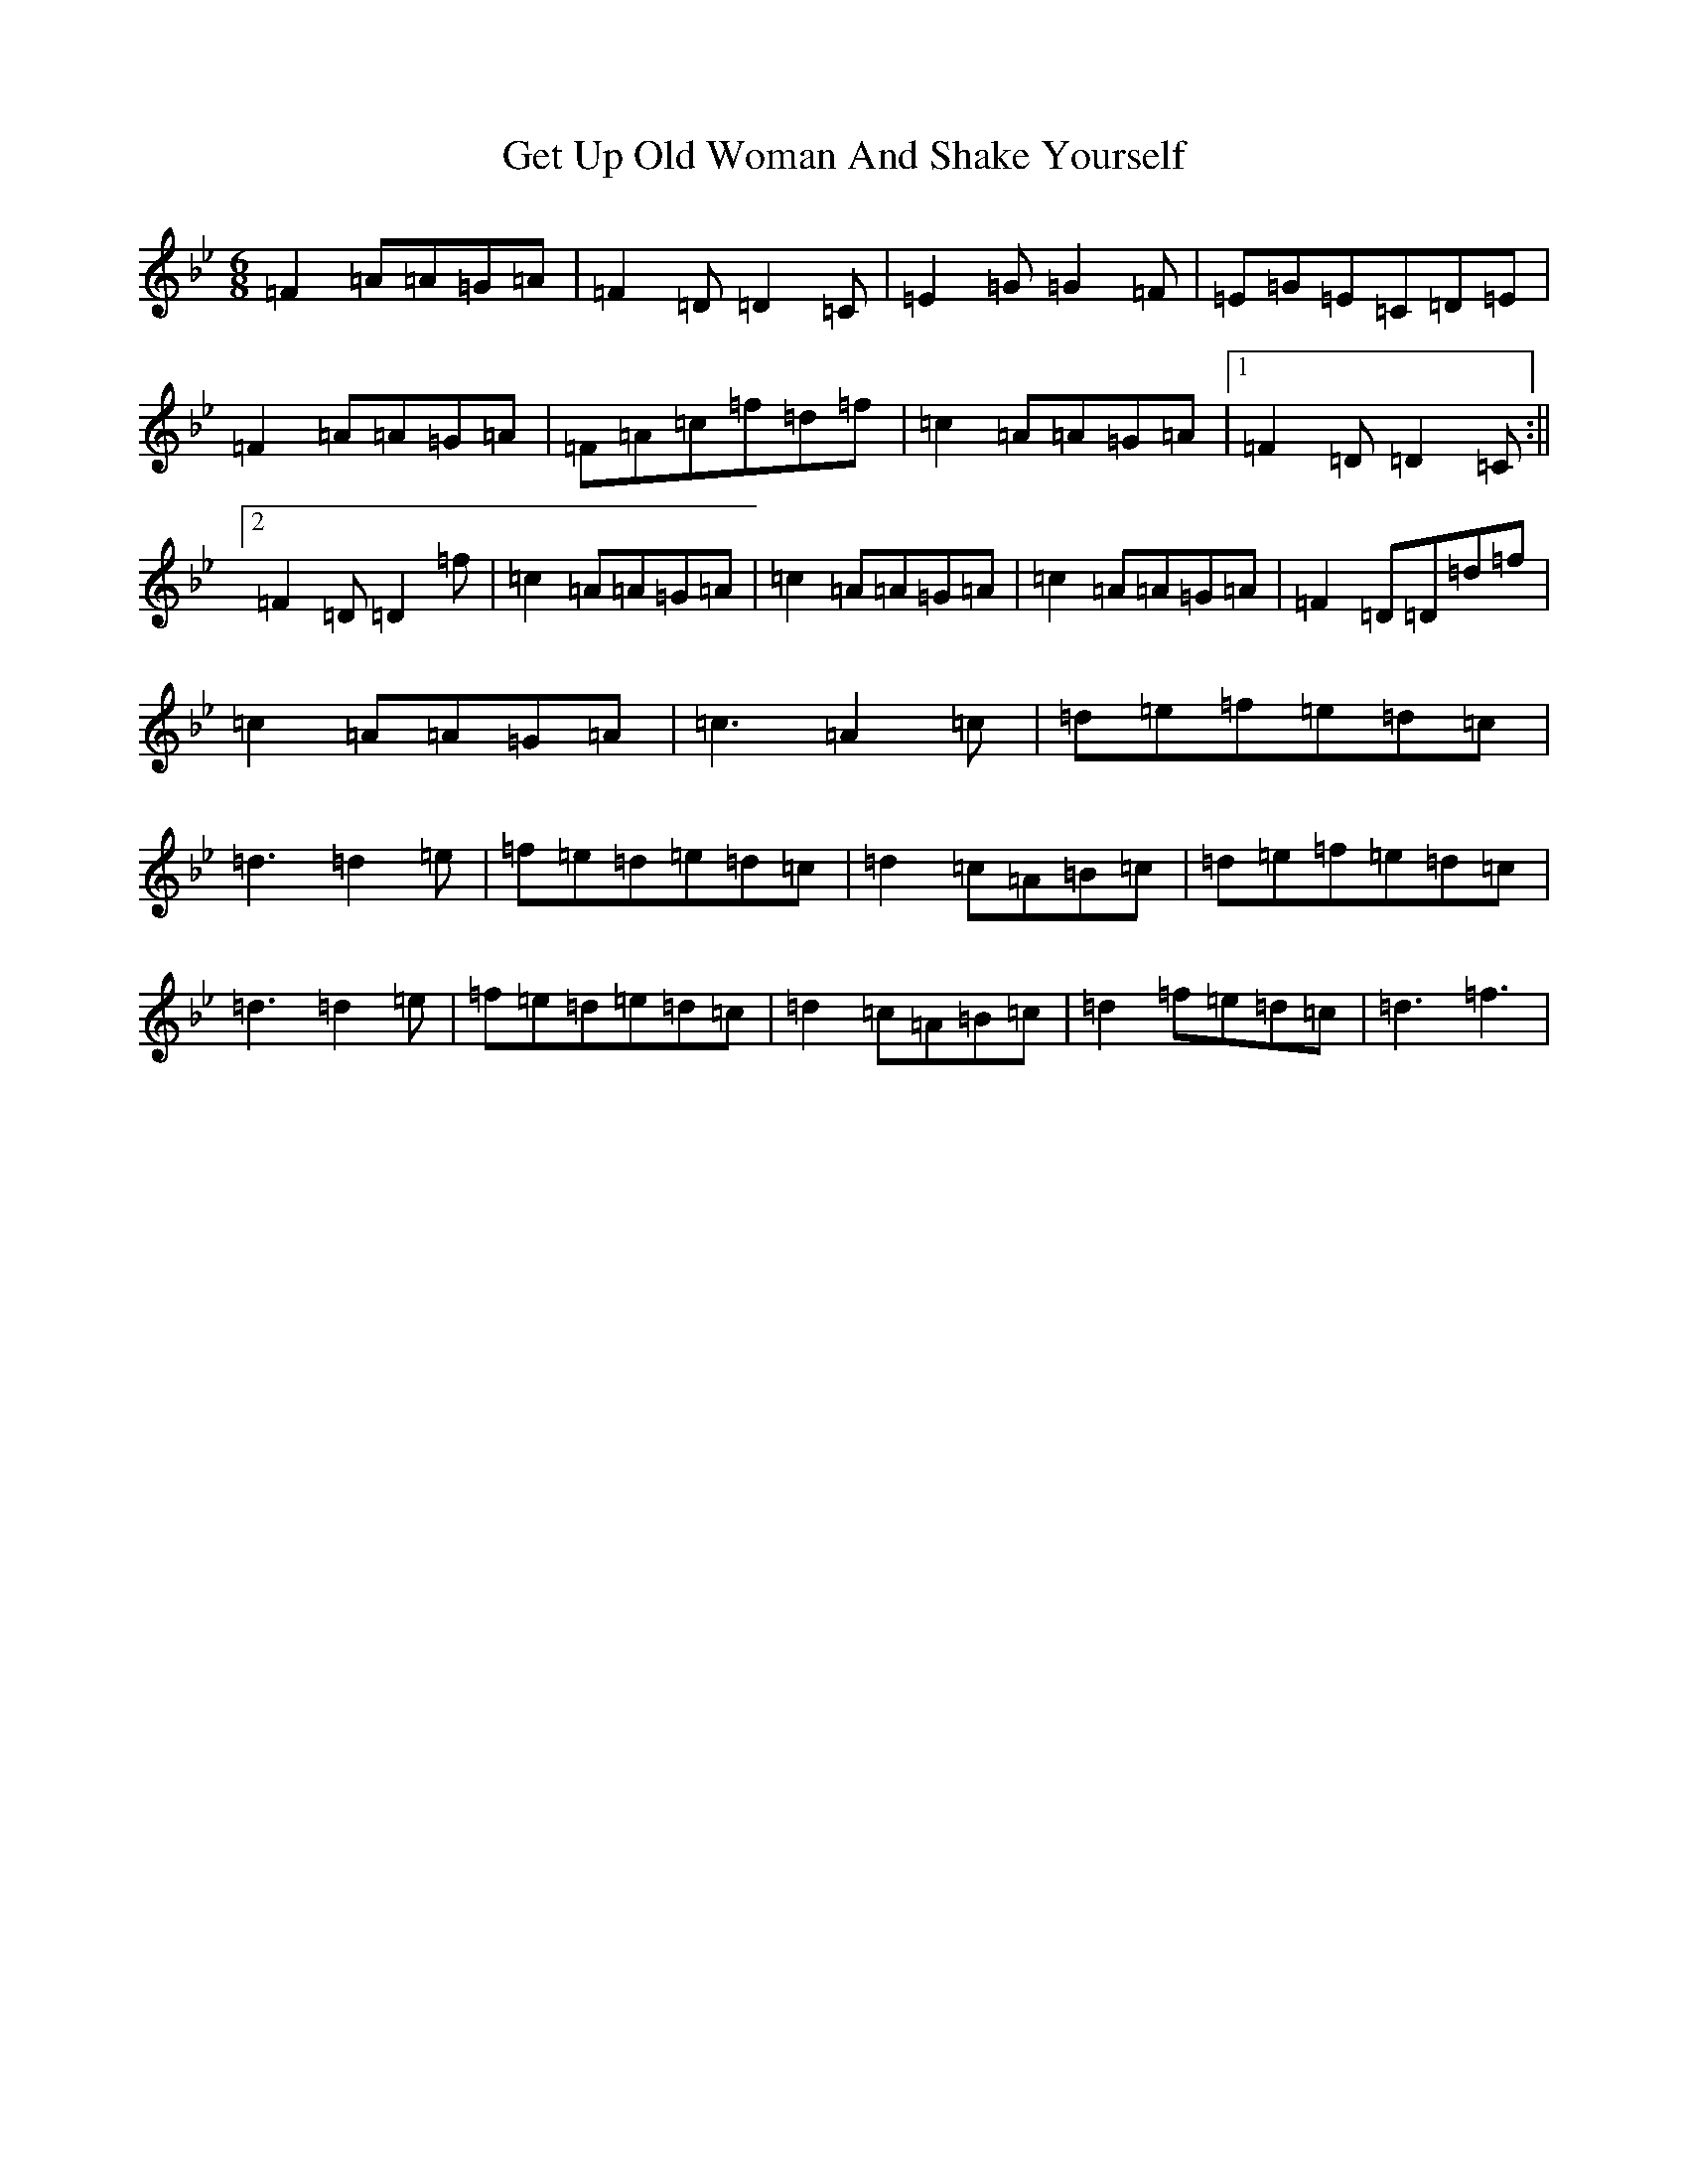 X: 7883
T: Get Up Old Woman And Shake Yourself
S: https://thesession.org/tunes/1937#setting1937
Z: E Dorian
R: jig
M:6/8
L:1/8
K: C Dorian
=F2=A=A=G=A|=F2=D=D2=C|=E2=G=G2=F|=E=G=E=C=D=E|=F2=A=A=G=A|=F=A=c=f=d=f|=c2=A=A=G=A|1=F2=D=D2=C:||2=F2=D=D2=f|=c2=A=A=G=A|=c2=A=A=G=A|=c2=A=A=G=A|=F2=D=D=d=f|=c2=A=A=G=A|=c3=A2=c|=d=e=f=e=d=c|=d3=d2=e|=f=e=d=e=d=c|=d2=c=A=B=c|=d=e=f=e=d=c|=d3=d2=e|=f=e=d=e=d=c|=d2=c=A=B=c|=d2=f=e=d=c|=d3=f3|